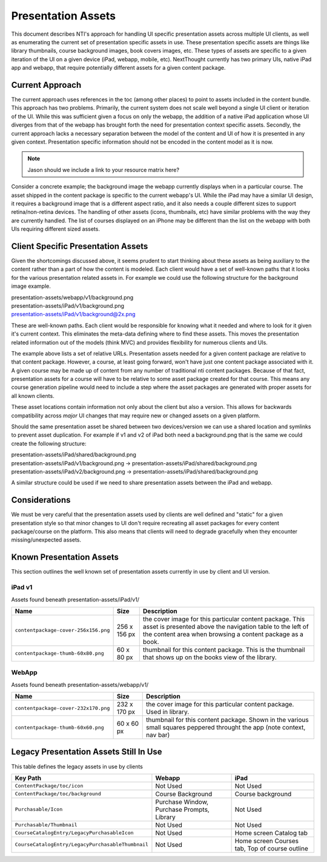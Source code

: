 ===================
Presentation Assets
===================

This document describes NTI's approach for handling UI specific presentation assets across multiple UI clients, as well as enumerating the current set of presentation specific assets in use. These presentation specific assets are things like library thumbnails, course background images, book covers images, etc.  These types of assets are specific to a given iteration of the UI on a given device (iPad, webapp, mobile, etc).  NextThought currently has two primary UIs, native iPad app and webapp, that require potentially different assets for a given content package.

Current Approach
================

The current approach uses references in the toc (among other places) to point to assets included in the content bundle.  This approach has two problems.  Primarily, the current system does not scale well beyond a single UI client or iteration of the UI.  While this was sufficient given a focus on only the webapp, the addition of a native iPad application whose UI diverges from that of the webapp has brought forth the need for presentation context specific assets. Secondly, the current approach lacks a necessary separation between the model of the content and UI of how it is presented in any given context.  Presentation specific information should not be encoded in the content model as it is now.

.. note::
   Jason should we include a link to your resource matrix here?

Consider a concrete example; the background image the webapp currently displays when in a particular course.  The asset shipped in the content package is specific to the current webapp's UI.  While the iPad may have a similar UI design, it requires a background image that is a different aspect ratio, and it also needs a couple different sizes to support retina/non-retina devices.  The handling of other assets (icons, thumbnails, etc) have similar problems with the way they are currently handled. The list of courses displayed on an iPhone may be different than the list on the webapp with both UIs requiring different sized assets.

Client Specific Presentation Assets
===================================

Given the shortcomings discussed above, it seems prudent to start thinking about these assets as being auxiliary to the content rather than a part of how the content is modeled.  Each client would have a set of well-known paths that it looks for the various presentation related assets in.  For example we could use the following structure for the background image example.

| presentation-assets/webapp/v1/background.png
| presentation-assets/iPad/v1/background.png
| presentation-assets/iPad/v1/background@2x.png

These are well-known paths.  Each client would be responsible for knowing what it needed and where to look for it given it's current context. This eliminates the meta-data defining where to find these assets.  This moves the presentation related information out of the models (think MVC) and provides flexibility for numerous clients and UIs.

The example above lists a set of relative URLs.  Presentation assets needed for a given content package are relative to that content package.  However, a course, at least going forward, won't have just one content package associated with it.  A given course may be made up of content from any number of traditional nti content packages.  Because of that fact, presentation assets for a course will have to be relative to some asset package created for that course.  This means any course generation pipeline would need to include a step where the asset packages are generated with proper assets for all known clients.

These asset locations contain information not only about the client but also a version.  This allows for backwards compatibility across *major* UI changes that may require new or changed assets on a given platform.

Should the same presentation asset be shared between two devices/version we can use a shared location and symlinks to prevent asset duplication.  For example if v1 and v2 of iPad both need a background.png that is the same we could create the following structure:

| presentation-assets/iPad/shared/background.png
| presentation-assets/iPad/v1/background.png -> presentation-assets/iPad/shared/background.png
| presentation-assets/iPad/v2/background.png -> presentation-assets/iPad/shared/background.png

A similar structure could be used if we need to share presentation assets between the iPad and webapp.

Considerations
==============

We must be very careful that the presentation assets used by clients are well defined and "static" for a given presentation style so that minor changes to UI don't require recreating all asset packages for every content package/course on the platform.  This also means that clients will need to degrade gracefully when they encounter missing/unexpected assets.


Known Presentation Assets
=========================

This section outlines the well known set of presentation assets currently in use by client and UI version.

iPad v1
-------

Assets found beneath presentation-assets/iPad/v1/

+------------------------------------+------------+----------------------------------------------------------------+
|Name                                |Size        |Description                                                     |
+====================================+============+================================================================+
|``contentpackage-cover-256x156.png``|256 x 156 px| the cover image for this particular content package.  This     |
|                                    |            | asset is presented above the navigation table to the left of   |
|                                    |            | the content area when browsing a content package as a book.    |
+------------------------------------+------------+----------------------------------------------------------------+
|``contentpackage-thumb-60x80.png``  | 60 x 80 px | thumbnail for this content package.  This is the thumbnail     |
|                                    |            | that shows up on the books view of the library.                |
+------------------------------------+------------+----------------------------------------------------------------+

WebApp
------

Assets found beneath presentation-assets/webapp/v1/

+------------------------------------+------------+----------------------------------------------------------------+
|Name                                |Size        |Description                                                     |
+====================================+============+================================================================+
|``contentpackage-cover-232x170.png``|232 x 170 px| the cover image for this particular content package. Used in   |
|                                    |            | library.                                                       |
+------------------------------------+------------+----------------------------------------------------------------+
|``contentpackage-thumb-60x60.png``  | 60 x 60 px | thumbnail for this content package. Shown in the various small |
|                                    |            | squares peppered throught the app (note context, nav bar)      |
+------------------------------------+------------+----------------------------------------------------------------+

Legacy Presentation Assets Still In Use
=======================================

This table defines the legacy assets in use by clients

+-------------------------------------------------+--------------------------------------------+----------------------------------------------+
|Key Path                                         |Webapp                                      |iPad                                          |
+=================================================+============================================+==============================================+
|``ContentPackage/toc/icon``                      |Not Used                                    |Not Used                                      |
+-------------------------------------------------+--------------------------------------------+----------------------------------------------+
|``ContentPackage/toc/background``                |Course Background                           |Course background                             |
+-------------------------------------------------+--------------------------------------------+----------------------------------------------+
|``Purchasable/Icon``                             |Purchase Window, Purchase Prompts, Library  |Not Used                                      |
+-------------------------------------------------+--------------------------------------------+----------------------------------------------+
|``Purchasable/Thumbnail``                        |Not Used                                    |Not Used                                      |
+-------------------------------------------------+--------------------------------------------+----------------------------------------------+
|``CourseCatalogEntry/LegacyPurchasableIcon``     |Not Used                                    |Home screen Catalog tab                       |
+-------------------------------------------------+--------------------------------------------+----------------------------------------------+
|``CourseCatalogEntry/LegacyPurchasableThumbnail``|Not Used                                    |Home screen Courses tab, Top of course outline|
+-------------------------------------------------+--------------------------------------------+----------------------------------------------+
